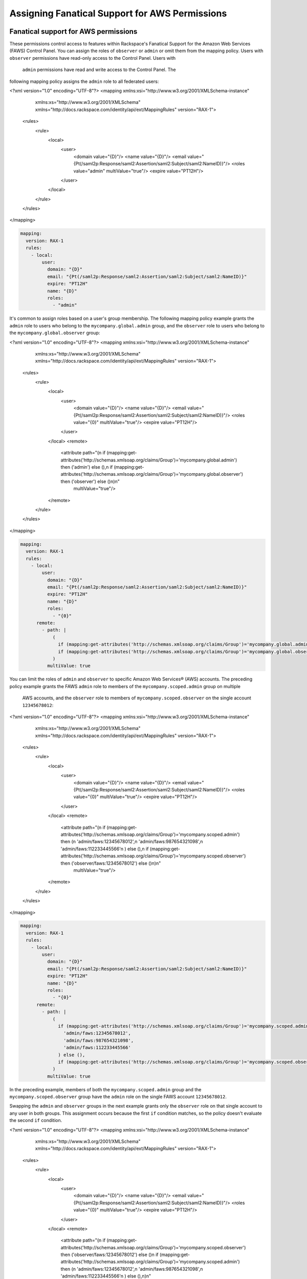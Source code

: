 .. _faws-mapping-ug:

===============================================
Assigning Fanatical Support for AWS Permissions
===============================================

Fanatical support for AWS permissions
~~~~~~~~~~~~~~~~~~~~~~~~~~~~~~~~~~~~~

These permissions control access to features within Rackspace's Fanatical
Support for the Amazon Web Services (FAWS) Control Panel. You can assign the roles 
of ``observer`` or ``admin`` or omit them from the mapping policy. Users with 
``observer`` permissions have read-only access to the Control Panel. Users with
 ``admin`` permissions have read and write access to the Control Panel. The 
following mapping policy assigns the ``admin`` role to all federated users:

.. code:: xml

<?xml version="1.0" encoding="UTF-8"?>
<mapping xmlns:xsi="http://www.w3.org/2001/XMLSchema-instance"
         xmlns:xs="http://www.w3.org/2001/XMLSchema"
         xmlns="http://docs.rackspace.com/identity/api/ext/MappingRules"
         version="RAX-1">
   <rules>
      <rule>
         <local>
            <user>
               <domain value="{D}"/>
               <name value="{D}"/>
               <email value="{Pt(/saml2p:Response/saml2:Assertion/saml2:Subject/saml2:NameID)}"/>
               <roles value="admin" multiValue="true"/>
               <expire value="PT12H"/>
            </user>
         </local>
      </rule>
   </rules>
</mapping>

.. code:: yaml

  mapping:
    version: RAX-1
    rules:
      - local:
          user:
            domain: "{D}"
            email: "{Pt(/saml2p:Response/saml2:Assertion/saml2:Subject/saml2:NameID)}"
            expire: "PT12H"
            name: "{D}"
            roles:
              - "admin"


It's common to assign roles based on a user's group membership. 
The following mapping policy example grants the ``admin`` role to users who
belong to the ``mycompany.global.admin`` group, and the ``observer``
role to users who belong to the ``mycompany.global.observer`` group:

.. code:: xml

<?xml version="1.0" encoding="UTF-8"?>
<mapping xmlns:xsi="http://www.w3.org/2001/XMLSchema-instance"
         xmlns:xs="http://www.w3.org/2001/XMLSchema"
         xmlns="http://docs.rackspace.com/identity/api/ext/MappingRules"
         version="RAX-1">
   <rules>
      <rule>
         <local>
            <user>
               <domain value="{D}"/>
               <name value="{D}"/>
               <email value="{Pt(/saml2p:Response/saml2:Assertion/saml2:Subject/saml2:NameID)}"/>
               <roles value="{0}" multiValue="true"/>
               <expire value="PT12H"/>
            </user>
         </local>
         <remote>
            <attribute path="(\n  if (mapping:get-attributes('http://schemas.xmlsoap.org/claims/Group')='mycompany.global.admin') then ('admin') else (),\n  if (mapping:get-attributes('http://schemas.xmlsoap.org/claims/Group')='mycompany.global.observer') then ('observer') else ()\n)\n"
                       multiValue="true"/>
         </remote>
      </rule>
   </rules>
</mapping>

.. code:: yaml

  mapping:
    version: RAX-1
    rules:
      - local:
          user:
            domain: "{D}"
            email: "{Pt(/saml2p:Response/saml2:Assertion/saml2:Subject/saml2:NameID)}"
            expire: "PT12H"
            name: "{D}"
            roles:
              - "{0}"
        remote:
          - path: |
              (
                if (mapping:get-attributes('http://schemas.xmlsoap.org/claims/Group')='mycompany.global.admin') then ('admin') else (),
                if (mapping:get-attributes('http://schemas.xmlsoap.org/claims/Group')='mycompany.global.observer') then ('observer') else ()
              )
            multiValue: true


You can limit the roles of ``admin`` and ``observer`` to specific Amazon Web 
Services® (AWS) accounts. The preceding policy example grants the FAWS ``admin`` role
to members of the ``mycompany.scoped.admin`` group on multiple
 AWS accounts, and the  ``observer`` role to members of ``mycompany.scoped.observer``
 on the single account ``12345678012``:

.. code:: xml

<?xml version="1.0" encoding="UTF-8"?>
<mapping xmlns:xsi="http://www.w3.org/2001/XMLSchema-instance"
         xmlns:xs="http://www.w3.org/2001/XMLSchema"
         xmlns="http://docs.rackspace.com/identity/api/ext/MappingRules"
         version="RAX-1">
   <rules>
      <rule>
         <local>
            <user>
               <domain value="{D}"/>
               <name value="{D}"/>
               <email value="{Pt(/saml2p:Response/saml2:Assertion/saml2:Subject/saml2:NameID)}"/>
               <roles value="{0}" multiValue="true"/>
               <expire value="PT12H"/>
            </user>
         </local>
         <remote>
            <attribute path="(\n  if (mapping:get-attributes('http://schemas.xmlsoap.org/claims/Group')='mycompany.scoped.admin') then (\n    'admin/faws:12345678012',\n    'admin/faws:987654321098',\n    'admin/faws:112233445566'\n  ) else (),\n  if (mapping:get-attributes('http://schemas.xmlsoap.org/claims/Group')='mycompany.scoped.observer') then ('observer/faws:12345678012') else ()\n)\n"
                       multiValue="true"/>
         </remote>
      </rule>
   </rules>
</mapping>

.. code:: yaml

  mapping:
    version: RAX-1
    rules:
      - local:
          user:
            domain: "{D}"
            email: "{Pt(/saml2p:Response/saml2:Assertion/saml2:Subject/saml2:NameID)}"
            expire: "PT12H"
            name: "{D}"
            roles:
              - "{0}"
        remote:
          - path: |
              (
                if (mapping:get-attributes('http://schemas.xmlsoap.org/claims/Group')='mycompany.scoped.admin') then (
                  'admin/faws:12345678012',
                  'admin/faws:987654321098',
                  'admin/faws:112233445566'
                ) else (),
                if (mapping:get-attributes('http://schemas.xmlsoap.org/claims/Group')='mycompany.scoped.observer') then ('observer/faws:12345678012') else ()
              )
            multiValue: true


In the preceding example, members of both the ``mycompany.scoped.admin`` group 
and the ``mycompany.scoped.observer`` group have the ``admin`` role on the 
single FAWS account ``12345678012``. 

Swapping the ``admin`` and ``observer`` groups in the next example grants 
only the ``observer`` role on that single account to any
user in both groups. This assignment occurs because the first ``if`` condition
matches, so the policy doesn't evaluate the second ``if`` condition. 

.. code:: xml

<?xml version="1.0" encoding="UTF-8"?>
<mapping xmlns:xsi="http://www.w3.org/2001/XMLSchema-instance"
         xmlns:xs="http://www.w3.org/2001/XMLSchema"
         xmlns="http://docs.rackspace.com/identity/api/ext/MappingRules"
         version="RAX-1">
   <rules>
      <rule>
         <local>
            <user>
               <domain value="{D}"/>
               <name value="{D}"/>
               <email value="{Pt(/saml2p:Response/saml2:Assertion/saml2:Subject/saml2:NameID)}"/>
               <roles value="{0}" multiValue="true"/>
               <expire value="PT12H"/>
            </user>
         </local>
         <remote>
            <attribute path="(\n  if (mapping:get-attributes('http://schemas.xmlsoap.org/claims/Group')='mycompany.scoped.observer') then ('observer/faws:12345678012') else ()\n  if (mapping:get-attributes('http://schemas.xmlsoap.org/claims/Group')='mycompany.scoped.admin') then (\n    'admin/faws:12345678012',\n    'admin/faws:987654321098',\n    'admin/faws:112233445566'\n  ) else (),\n)\n"
                       multiValue="true"/>
         </remote>
      </rule>
   </rules>
</mapping>

.. code:: yaml

  mapping:
    version: RAX-1
    rules:
      - local:
          user:
            domain: "{D}"
            email: "{Pt(/saml2p:Response/saml2:Assertion/saml2:Subject/saml2:NameID)}"
            expire: "PT12H"
            name: "{D}"
            roles:
              - "{0}"
        remote:
          - path: |
              (
                if (mapping:get-attributes('http://schemas.xmlsoap.org/claims/Group')='mycompany.scoped.observer') then ('observer/faws:12345678012') else ()
                if (mapping:get-attributes('http://schemas.xmlsoap.org/claims/Group')='mycompany.scoped.admin') then (
                  'admin/faws:12345678012',
                  'admin/faws:987654321098',
                  'admin/faws:112233445566'
                ) else (),
              )
            multiValue: true


Visit the `User Management and Permissions <https://manage.rackspace.com/aws/docs/product-guide/access_and_permissions/user_management_and_permissions.html>`_
section of the Fanatical Support for AWS product guide for further details.

AWS console and API permissions
~~~~~~~~~~~~~~~~~~~~~~~~~~~~~~~

These permissions control access to the Amazon Web Services APIs and to
features within the AWS Web Console. The following mapping policy assigns all
users the "ViewOnlyAccess" IAM policy for all AWS accounts. It also assigns the
"AdministratorAccess" IAM policy to all users for a single AWS account.

.. code:: xml

<?xml version="1.0" encoding="UTF-8"?>
<mapping xmlns:xsi="http://www.w3.org/2001/XMLSchema-instance"
         xmlns:xs="http://www.w3.org/2001/XMLSchema"
         xmlns="http://docs.rackspace.com/identity/api/ext/MappingRules"
         version="RAX-1">
   <rules>
      <rule>
         <local>
            <user>
               <domain value="{D}"/>
               <name value="{D}"/>
               <email value="{Pt(/saml2p:Response/saml2:Assertion/saml2:Subject/saml2:NameID)}"/>
               <expire value="PT12H"/>
            </user>
            <aws xsi:type="LocalAttributeGroup">
               <attribute name="iamPolicies:123456789012"
                          value="arn:aws:iam::aws:policy/AdministratorAccess"
                          multiValue="true"/>
               <attribute name="iamPolicies:*"
                          value="arn:aws:iam::aws:policy/job-function/ViewOnlyAccess"
                          multiValue="true"/>
            </aws>
         </local>
      </rule>
   </rules>
</mapping>

.. code:: yaml

  mapping:
    version: RAX-1
    rules:
      - local:
          user:
            domain: "{D}"
            email: "{Pt(/saml2p:Response/saml2:Assertion/saml2:Subject/saml2:NameID)}"
            expire: "PT12H"
            name: "{D}"
          aws:
            iamPolicies:*:
              - "arn:aws:iam::aws:policy/job-function/ViewOnlyAccess"
            iamPolicies:123456789012:
              - "arn:aws:iam::aws:policy/AdministratorAccess"


As with Fanatical Support for AWS permissions, it's much more common to assign
IAM policies conditionally based on a user's group membership. The mapping
policy assigns permissions as follows:

* Users in the ``mycompany.global.security`` group are assigned the
  ``SecurityAudit`` IAM policy on all AWS accounts.
* Users in the ``mycompany.global.observer`` group are assigned the
  ``ViewOnlyAccess`` IAM policy on all AWS accounts.
* Users in the ``mycompany.12345678012.admin`` group are only assigned the
  ``AdministratorAccess`` IAM policy for AWS account ``123456789012``.

.. code:: xml

<?xml version="1.0" encoding="UTF-8"?>
<mapping xmlns:xsi="http://www.w3.org/2001/XMLSchema-instance"
         xmlns:xs="http://www.w3.org/2001/XMLSchema"
         xmlns="http://docs.rackspace.com/identity/api/ext/MappingRules"
         version="RAX-1">
   <rules>
      <rule>
         <local>
            <user>
               <domain value="{D}"/>
               <name value="{D}"/>
               <email value="{Pt(/saml2p:Response/saml2:Assertion/saml2:Subject/saml2:NameID)}"/>
               <expire value="PT12H"/>
            </user>
            <aws xsi:type="LocalAttributeGroup">
               <attribute name="iamPolicies:123456789012" value="{1}" multiValue="true"/>
               <attribute name="iamPolicies:*" value="{0}" multiValue="true"/>
            </aws>
         </local>
         <remote>
            <attribute path="(\n  if (mapping:get-attributes('http://schemas.xmlsoap.org/claims/Group')='mycompany.global.security') then ('arn:aws:iam::aws:policy/SecurityAudit') else (),\n  if (mapping:get-attributes('http://schemas.xmlsoap.org/claims/Group')='mycompany.global.observer') then ('arn:aws:iam::aws:policy/job-function/ViewOnlyAccess') else ()\n)\n"
                       multiValue="true"/>
            <attribute path="(\n  if (mapping:get-attributes('http://schemas.xmlsoap.org/claims/Group')='mycompany.123456789012.admin') then ('arn:aws:iam::aws:policy/AdministratorAccess') else ()\n)\n"
                       multiValue="true"/>
         </remote>
      </rule>
   </rules>
</mapping>

.. code:: yaml

  mapping:
    version: RAX-1
    rules:
      - local:
          user:
            domain: "{D}"
            email: "{Pt(/saml2p:Response/saml2:Assertion/saml2:Subject/saml2:NameID)}"
            expire: "PT12H"
            name: "{D}"
          aws:
            iamPolicies:*:
              - "{0}"
            iamPolicies:123456789012:
              - "{1}"
        remote:
          - path: |
              (
                if (mapping:get-attributes('http://schemas.xmlsoap.org/claims/Group')='mycompany.global.security') then ('arn:aws:iam::aws:policy/SecurityAudit') else (),
                if (mapping:get-attributes('http://schemas.xmlsoap.org/claims/Group')='mycompany.global.observer') then ('arn:aws:iam::aws:policy/job-function/ViewOnlyAccess') else ()
              )
            multiValue: true
          - path: |
              (
                if (mapping:get-attributes('http://schemas.xmlsoap.org/claims/Group')='mycompany.123456789012.admin') then ('arn:aws:iam::aws:policy/AdministratorAccess') else ()
              )
            multiValue: true


In the preceding example, members of the
``mycompany.global.security`` and the ``mycompany.123456789012.admin``
groups, have the``AdministratorAccess`` IAM policy. In this case, the 
``SecurityAudit`` IAM policy attaches to the user's temporary session for the 
AWS account ``123456789012``. 

Customer-managed AWS IAM policies that are the same across AWS accounts
-----------------------------------------------------------------------

Many customers create their own
`customer-managed policies <https://docs.aws.amazon.com/IAM/latest/UserGuide/access_policies_managed-vs-inline.html#customer-managed-policies>`_
that are the same across many AWS accounts. Policy ARNs can omit the account ID
section, which makes it easier to assign these policies. For example, if a
policy named ``MyCompany.Audit`` exists on every AWS account, you can assign
this policy by using ``arn:aws:iam:::policy/MyCompany.Audit`` in your mapping
policy.

AWS account creator permissions
~~~~~~~~~~~~~~~~~~~~~~~~~~~~~~~

This permission controls whether a user can create new AWS accounts
through the Fanatical Support for AWS Control Panel. The following mapping
policy grants users in the ``mycompany.global.admin`` group permission to
create new AWS accounts:

.. code:: xml

<?xml version="1.0" encoding="UTF-8"?>
<mapping xmlns:xsi="http://www.w3.org/2001/XMLSchema-instance"
         xmlns:xs="http://www.w3.org/2001/XMLSchema"
         xmlns="http://docs.rackspace.com/identity/api/ext/MappingRules"
         version="RAX-1">
   <rules>
      <rule>
         <local>
            <user>
               <domain value="{D}"/>
               <name value="{D}"/>
               <email value="{Pt(/saml2p:Response/saml2:Assertion/saml2:Subject/saml2:NameID)}"/>
               <expire value="PT12H"/>
            </user>
            <aws xsi:type="LocalAttributeGroup">
               <creator value="{0}" xsi:type="LocalAttribute"/>
            </aws>
         </local>
         <remote>
            <attribute path="(\n  if (mapping:get-attributes('http://schemas.xmlsoap.org/claims/Group')='mycompany.global.admin') then ('true') else ('false')\n)\n"
                       multiValue="false"/>
         </remote>
      </rule>
   </rules>
</mapping>

.. code:: yaml

  mapping:
    version: RAX-1
    rules:
      - local:
          user:
            domain: "{D}"
            email: "{Pt(/saml2p:Response/saml2:Assertion/saml2:Subject/saml2:NameID)}"
            expire: "PT12H"
            name: "{D}"
          aws:
            creator: "{0}"
        remote:
          - path: |
              (
                if (mapping:get-attributes('http://schemas.xmlsoap.org/claims/Group')='mycompany.global.admin') then ('true') else ('false')
              )
            multiValue: false


Complete mapping policy example
~~~~~~~~~~~~~~~~~~~~~~~~~~~~~~~

The following example combines both Fanatical Support for AWS permissions and
AWS Console and API permissions into a single mapping policy:

.. code:: xml

<?xml version="1.0" encoding="UTF-8"?>
<mapping xmlns:xsi="http://www.w3.org/2001/XMLSchema-instance"
         xmlns:xs="http://www.w3.org/2001/XMLSchema"
         xmlns="http://docs.rackspace.com/identity/api/ext/MappingRules"
         version="RAX-1">
   <rules>
      <rule>
         <local>
            <user>
               <domain value="{D}"/>
               <name value="{D}"/>
               <email value="{Pt(/saml2p:Response/saml2:Assertion/saml2:Subject/saml2:NameID)}"/>
               <roles value="{0}" multiValue="true"/>
               <expire value="PT12H"/>
            </user>
         </local>
         <remote>
            <attribute path="(\n  if (mapping:get-attributes('http://schemas.xmlsoap.org/claims/Group')='mycompany.global.admin') then ('admin') else (),\n  if (mapping:get-attributes('http://schemas.xmlsoap.org/claims/Group')='mycompany.global.observer') then ('observer') else ()\n)\n"
                       multiValue="true"/>
         </remote>
      </rule>
      <rule>
         <local>
            <aws xsi:type="LocalAttributeGroup">
               <creator value="{0}" xsi:type="LocalAttribute"/>
            </aws>
         </local>
         <remote>
            <attribute path="(\n  if (mapping:get-attributes('http://schemas.xmlsoap.org/claims/Group')='mycompany.global.admin') then ('true') else ('false')\n)\n"
                       multiValue="false"/>
         </remote>
      </rule>
      <rule>
         <local>
            <aws xsi:type="LocalAttributeGroup">
               <attribute name="iamPolicies:*" value="{0}" multiValue="true"/>
            </aws>
         </local>
         <remote>
            <attribute path="(\n  if (mapping:get-attributes('http://schemas.xmlsoap.org/claims/Group')='mycompany.global.admin') then ('arn:aws:iam::aws:policy/AdministratorAccess') else (),\n  if (mapping:get-attributes('http://schemas.xmlsoap.org/claims/Group')='mycompany.global.observer') then ('arn:aws:iam::aws:policy/job-function/ViewOnlyAccess') else ()\n)\n"
                       multiValue="true"/>
         </remote>
      </rule>
      <rule>
         <local>
            <aws xsi:type="LocalAttributeGroup">
               <attribute name="iamPolicies:123456789012" value="{0}" multiValue="true"/>
            </aws>
         </local>
         <remote>
            <attribute path="(\n  if (mapping:get-attributes('http://schemas.xmlsoap.org/claims/Group')='mycompany.123456789012.admin') then ('arn:aws:iam::aws:policy/AdministratorAccess') else ()\n)\n"
                       multiValue="true"/>
         </remote>
      </rule>
   </rules>
</mapping>

.. code:: yaml

  ---
  mapping:
    version: RAX-1
    rules:
      # Map groups to user roles
      - local:
          user:
            domain: "{D}"
            email: "{Pt(/saml2p:Response/saml2:Assertion/saml2:Subject/saml2:NameID)}"
            expire: "PT12H"
            name: "{D}"
            roles:
              - "{0}"
        remote:
          - path: |
              (
                if (mapping:get-attributes('http://schemas.xmlsoap.org/claims/Group')='mycompany.global.admin') then ('admin') else (),
                if (mapping:get-attributes('http://schemas.xmlsoap.org/claims/Group')='mycompany.global.observer') then ('observer') else ()
              )
            multiValue: true
      # Map groups to AWS account creator permissions
      - local:
          aws:
            creator: "{0}"
        remote:
          - path: |
              (
                if (mapping:get-attributes('http://schemas.xmlsoap.org/claims/Group')='mycompany.global.admin') then ('true') else ('false')
              )
            multiValue: false
      # Map groups to IAM policies for all AWS accounts
      - local:
          aws:
            iamPolicies:*:
              - "{0}"
        remote:
          - path: |
              (
                if (mapping:get-attributes('http://schemas.xmlsoap.org/claims/Group')='mycompany.global.admin') then ('arn:aws:iam::aws:policy/AdministratorAccess') else (),
                if (mapping:get-attributes('http://schemas.xmlsoap.org/claims/Group')='mycompany.global.observer') then ('arn:aws:iam::aws:policy/job-function/ViewOnlyAccess') else ()
              )
            multiValue: true
      # Map groups to IAM policies for AWS account 123456789012
      - local:
          aws:
            iamPolicies:123456789012:
              - "{0}"
        remote:
          - path: |
              (
                if (mapping:get-attributes('http://schemas.xmlsoap.org/claims/Group')='mycompany.123456789012.admin') then ('arn:aws:iam::aws:policy/AdministratorAccess') else ()
              )
            multiValue: true
